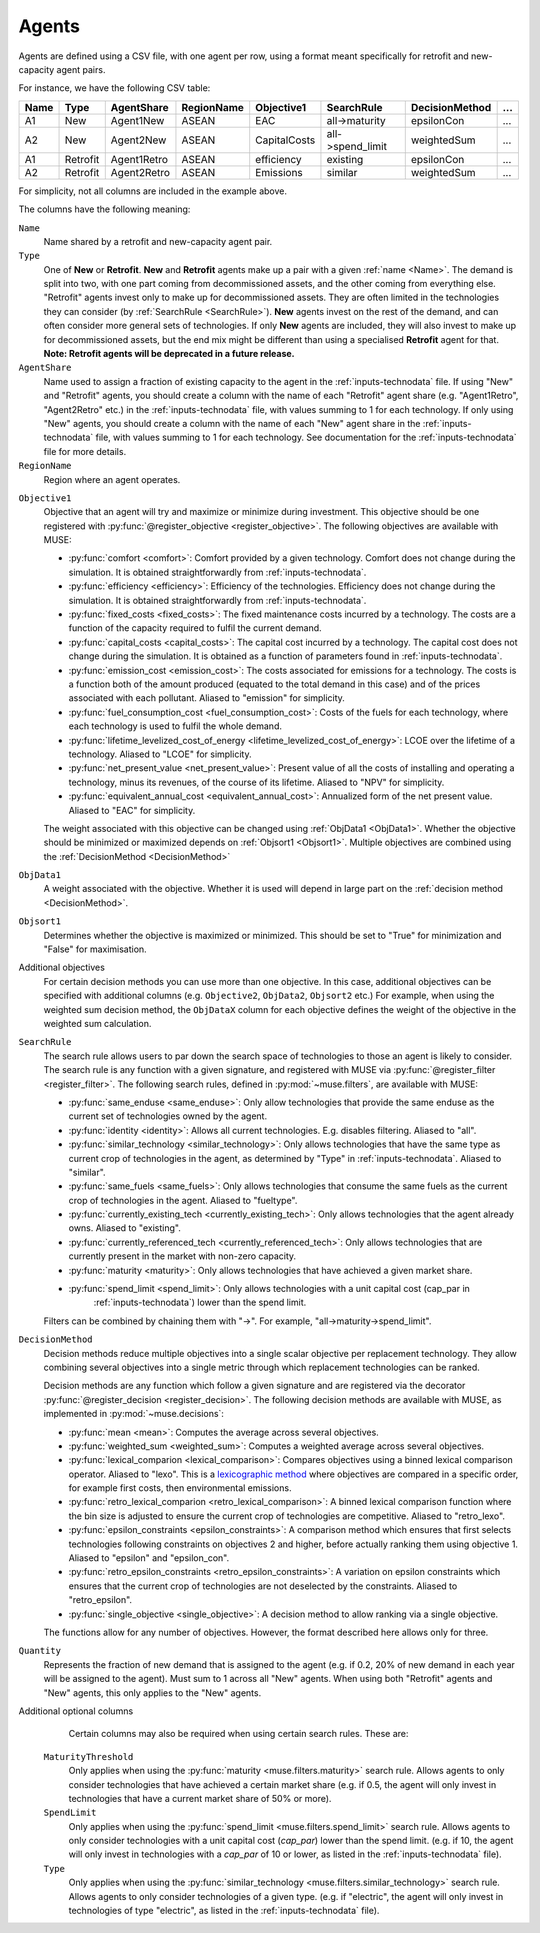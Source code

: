 .. _inputs-agents:

======
Agents
======

Agents are defined using a CSV file, with
one agent per row, using a format meant specifically for retrofit and new-capacity agent pairs.

For instance, we have the following CSV table:

.. csv-table::
   :header: Name, Type, AgentShare, RegionName, Objective1, SearchRule, DecisionMethod, ...

   A1, New, Agent1New, ASEAN, EAC, all->maturity, epsilonCon, ...
   A2, New, Agent2New, ASEAN, CapitalCosts, all->spend_limit, weightedSum, ...
   A1, Retrofit, Agent1Retro, ASEAN, efficiency, existing, epsilonCon, ...
   A2, Retrofit, Agent2Retro, ASEAN, Emissions, similar, weightedSum, ...

For simplicity, not all columns are included in the example above.

The columns have the following meaning:

.. _name:

``Name``
   Name shared by a retrofit and new-capacity agent pair.

``Type``
   One of **New** or **Retrofit**. **New** and **Retrofit** agents make up a pair with a given
   :ref:`name <Name>`. The demand is split into two, with one part coming from
   decommissioned assets, and the other coming from everything else. "Retrofit" agents
   invest only to make up for decommissioned assets. They are often limited in the
   technologies they can consider (by :ref:`SearchRule <SearchRule>`). **New** agents
   invest on the rest of the demand, and can often consider more general sets of
   technologies. If only **New** agents are included, they will also invest to make up for
   decommissioned assets, but the end mix might be different than using a specialised
   **Retrofit** agent for that.
   **Note: Retrofit agents will be deprecated in a future release.**

``AgentShare``
   Name used to assign a fraction of existing capacity to the agent in the :ref:`inputs-technodata` file.
   If using "New" and "Retrofit" agents, you should create a column with the name of each "Retrofit" agent share (e.g. "Agent1Retro", "Agent2Retro" etc.) in the :ref:`inputs-technodata` file,
   with values summing to 1 for each technology.
   If only using "New" agents, you should create a column with the name of each "New" agent share in the :ref:`inputs-technodata` file,
   with values summing to 1 for each technology.
   See documentation for the :ref:`inputs-technodata` file for more details.

``RegionName``
   Region where an agent operates.

.. py:currentmodule:: muse.objectives

``Objective1``
   Objective that an agent will try and maximize or minimize during investment.
   This objective should be one registered with
   :py:func:`@register_objective <register_objective>`. The following objectives are
   available with MUSE:

   - :py:func:`comfort <comfort>`: Comfort provided by a given technology. Comfort does
     not change during the simulation. It is obtained straightforwardly from
     :ref:`inputs-technodata`.

   - :py:func:`efficiency <efficiency>`: Efficiency of the technologies. Efficiency does
     not change during the simulation. It is obtained straightforwardly from
     :ref:`inputs-technodata`.

   - :py:func:`fixed_costs <fixed_costs>`: The fixed maintenance costs incurred by a
     technology. The costs are a function of the capacity required to fulfil the current
     demand.

   - :py:func:`capital_costs <capital_costs>`: The capital cost incurred by a
     technology. The capital cost does not change during the simulation. It is obtained
     as a function of parameters found in :ref:`inputs-technodata`.

   - :py:func:`emission_cost <emission_cost>`: The costs associated for emissions for a
     technology. The costs is a function both of the amount produced (equated to the
     total demand in this case) and of the prices associated with each pollutant.
     Aliased to "emission" for simplicity.

   - :py:func:`fuel_consumption_cost <fuel_consumption_cost>`: Costs of the fuels for
     each technology, where each technology is used to fulfil the whole demand.

   - :py:func:`lifetime_levelized_cost_of_energy <lifetime_levelized_cost_of_energy>`:
     LCOE over the lifetime of a technology. Aliased to "LCOE" for simplicity.

   - :py:func:`net_present_value <net_present_value>`: Present value of all the costs of
     installing and operating a technology, minus its revenues, of the course of its
     lifetime. Aliased to "NPV" for simplicity.

   - :py:func:`equivalent_annual_cost <equivalent_annual_cost>`: Annualized form of the
     net present value. Aliased to "EAC" for simplicity.

   The weight associated with this objective can be changed using :ref:`ObjData1
   <ObjData1>`.  Whether the objective should be minimized or maximized depends on
   :ref:`Objsort1 <Objsort1>`. Multiple objectives are combined using the
   :ref:`DecisionMethod <DecisionMethod>`


``ObjData1``
   A weight associated with the objective.
   Whether it is used will depend in large part on the :ref:`decision method <DecisionMethod>`.


``Objsort1``
   Determines whether the objective is maximized or minimized.
   This should be set to "True" for minimization and "False" for maximisation.

Additional objectives
   For certain decision methods you can use more than one objective.
   In this case, additional objectives can be specified with additional columns (e.g. ``Objective2``, ``ObjData2``, ``Objsort2`` etc.)
   For example, when using the weighted sum decision method, the ``ObjDataX`` column for each objective defines the weight of the objective in the weighted sum calculation.


.. py:currentmodule:: muse.filters

.. _SearchRule:

``SearchRule``
   The search rule allows users to par down the search space of technologies to those an
   agent is likely to consider.
   The search rule is any function with a given signature, and registered with MUSE via
   :py:func:`@register_filter <register_filter>`. The following search rules, defined
   in :py:mod:`~muse.filters`, are available with MUSE:

   - :py:func:`same_enduse <same_enduse>`: Only allow technologies that provide the same
     enduse as the current set of technologies owned by the agent.

   - :py:func:`identity <identity>`: Allows all current technologies. E.g. disables
     filtering. Aliased to "all".

   - :py:func:`similar_technology <similar_technology>`: Only allows technologies that
     have the same type as current crop of technologies in the agent, as determined by
     "Type" in :ref:`inputs-technodata`. Aliased to "similar".

   - :py:func:`same_fuels <same_fuels>`: Only allows technologies that consume the same
     fuels as the current crop of technologies in the agent. Aliased to
     "fueltype".

   - :py:func:`currently_existing_tech <currently_existing_tech>`: Only allows
     technologies that the agent already owns. Aliased to "existing".

   - :py:func:`currently_referenced_tech <currently_referenced_tech>`: Only allows
     technologies that are currently present in the market with non-zero capacity.

   - :py:func:`maturity <maturity>`: Only allows technologies that have achieved a given
     market share.

   - :py:func:`spend_limit <spend_limit>`: Only allows technologies with a unit capital cost (cap_par in
      :ref:`inputs-technodata`) lower than the spend limit.

   Filters can be combined by chaining them with "->". For example, "all->maturity->spend_limit".

.. py:currentmodule:: muse.decisions

.. _DecisionMethod:

``DecisionMethod``
   Decision methods reduce multiple objectives into a single scalar objective per
   replacement technology. They allow combining several objectives into a single metric
   through which replacement technologies can be ranked.

   Decision methods are any function which follow a given signature and are registered
   via the decorator :py:func:`@register_decision <register_decision>`. The following
   decision methods are available with MUSE, as implemented in
   :py:mod:`~muse.decisions`:

   - :py:func:`mean <mean>`: Computes the average across several objectives.
   - :py:func:`weighted_sum <weighted_sum>`: Computes a weighted average across several
     objectives.
   - :py:func:`lexical_comparion <lexical_comparison>`: Compares objectives using a
     binned lexical comparison operator. Aliased to "lexo". This is a `lexicographic method <https://en.wikipedia.org/wiki/Lexicographic_order>`_ where objectives are compared in a specific order, for example first costs, then environmental emissions.
   - :py:func:`retro_lexical_comparion <retro_lexical_comparison>`: A binned lexical
     comparison function where the bin size is adjusted to ensure the current crop of
     technologies are competitive. Aliased to "retro_lexo".
   - :py:func:`epsilon_constraints <epsilon_constraints>`: A comparison method which
     ensures that first selects technologies following constraints on objectives 2 and
     higher, before actually ranking them using objective 1. Aliased to "epsilon" and
     "epsilon_con".
   - :py:func:`retro_epsilon_constraints <retro_epsilon_constraints>`: A variation on
     epsilon constraints which ensures that the current crop of technologies are not
     deselected by the constraints. Aliased to "retro_epsilon".
   - :py:func:`single_objective <single_objective>`: A decision method to allow
     ranking via a single objective.

   The functions allow for any number of objectives. However, the format described here
   allows only for three.

``Quantity``
   Represents the fraction of new demand that is assigned to the agent
   (e.g. if 0.2, 20% of new demand in each year will be assigned to the agent).
   Must sum to 1 across all "New" agents.
   When using both "Retrofit" agents and "New" agents, this only applies to the "New" agents.

Additional optional columns
   Certain columns may also be required when using certain search rules. These are:

  ``MaturityThreshold``
   Only applies when using the :py:func:`maturity <muse.filters.maturity>` search rule.
   Allows agents to only consider technologies that have achieved a certain market share
   (e.g. if 0.5, the agent will only invest in technologies that have a current market share of 50% or more).

  ``SpendLimit``
   Only applies when using the :py:func:`spend_limit <muse.filters.spend_limit>` search rule.
   Allows agents to only consider technologies with a unit capital cost (`cap_par`) lower than the spend limit.
   (e.g. if 10, the agent will only invest in technologies with a `cap_par` of 10 or lower, as listed in the :ref:`inputs-technodata` file).

  ``Type``
   Only applies when using the :py:func:`similar_technology <muse.filters.similar_technology>` search rule.
   Allows agents to only consider technologies of a given type.
   (e.g. if "electric", the agent will only invest in technologies of type "electric", as listed in the :ref:`inputs-technodata` file).
